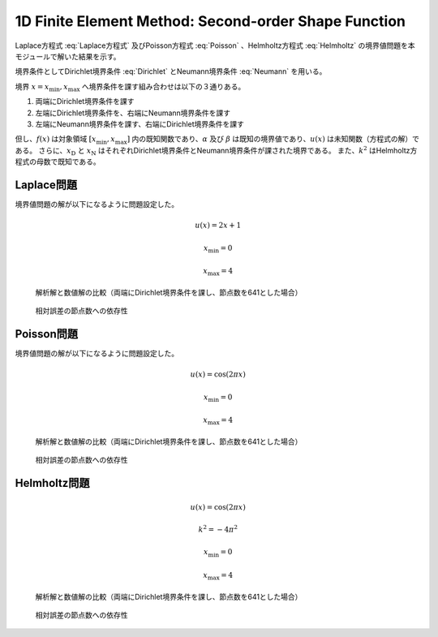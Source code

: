 1D Finite Element Method: Second-order Shape Function
========================================

Laplace方程式 :eq:`Laplace方程式` 及びPoisson方程式 :eq:`Poisson` 、Helmholtz方程式 :eq:`Helmholtz` の境界値問題を本モジュールで解いた結果を示す。

.. math::
   \frac{du}{dx} = 0 \qquad x \in [x_\min, x_\max]
   :label: Laplace方程式

.. math::
   \frac{du}{dx} + f = 0 \qquad x \in [x_\min, x_\max]
   :label: Poisson

.. math::
   \frac{du}{dx} + k^2 u = 0 \qquad x \in [x_\min, x_\max]
   :label: Helmholtz

境界条件としてDirichlet境界条件 :eq:`Dirichlet` とNeumann境界条件 :eq:`Neumann` を用いる。

.. math::
   u = \alpha \qquad x = x_\text{D}
   :label: Dirichlet

.. math::
   \frac{du}{dx} = \beta \qquad x = x_\text{N}
   :label: Neumann


境界 :math:`x = x_\min, x_\max` へ境界条件を課す組み合わせは以下の３通りある。

#. 両端にDirichlet境界条件を課す
#. 左端にDirichlet境界条件を、右端にNeumann境界条件を課す
#. 左端にNeumann境界条件を課す、右端にDirichlet境界条件を課す


但し、:math:`f(x)` は対象領域 :math:`[x_\min, x_\max]` 内の既知関数であり、:math:`\alpha` 及び :math:`\beta` は既知の境界値であり、:math:`u(x)` は未知関数（方程式の解）である。
さらに、:math:`x_\text{D}` と :math:`x_\text{N}` はそれぞれDirichlet境界条件とNeumann境界条件が課された境界である。
また、:math:`k^2` はHelmholtz方程式の母数で既知である。

Laplace問題
----------------------------------------

境界値問題の解が以下になるように問題設定した。

.. math::
   u(x) = 2 x + 1

   x_\min = 0

   x_\max = 4

.. figure:: ./fem1d.second_order/laplace_result.png

    解析解と数値解の比較（両端にDirichlet境界条件を課し、節点数を641とした場合）

.. figure:: ./fem1d.second_order/laplace_relative_error.png

    相対誤差の節点数への依存性


Poisson問題
----------------------------------------

境界値問題の解が以下になるように問題設定した。

.. math::
   u(x) = \cos(2 \pi x)

   x_\min = 0

   x_\max = 4

.. figure:: ./fem1d.second_order/poisson_result.png

    解析解と数値解の比較（両端にDirichlet境界条件を課し、節点数を641とした場合）

.. figure:: ./fem1d.second_order/poisson_relative_error.png

    相対誤差の節点数への依存性


Helmholtz問題
----------------------------------------

.. math::
   u(x) = \cos(2 \pi x)

   k^2 = - 4 \pi^2

   x_\min = 0

   x_\max = 4

.. figure:: ./fem1d.second_order/helmholtz_result.png

    解析解と数値解の比較（両端にDirichlet境界条件を課し、節点数を641とした場合）

.. figure:: ./fem1d.second_order/helmholtz_relative_error.png

    相対誤差の節点数への依存性